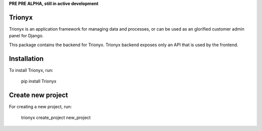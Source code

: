**PRE PRE ALPHA, still in active development**


Trionyx
=======

Trionyx is an application framework for managing data and processes, or can be used as an glorified customer admin panel for Django.

This package contains the backend for Trionyx. Trionyx backend exposes only an API that is used by the frontend.

Installation
============
To install Trionyx, run:

    pip install Trionyx

Create new project
==================
For creating a new project, run:

    trionyx create_project new_project
